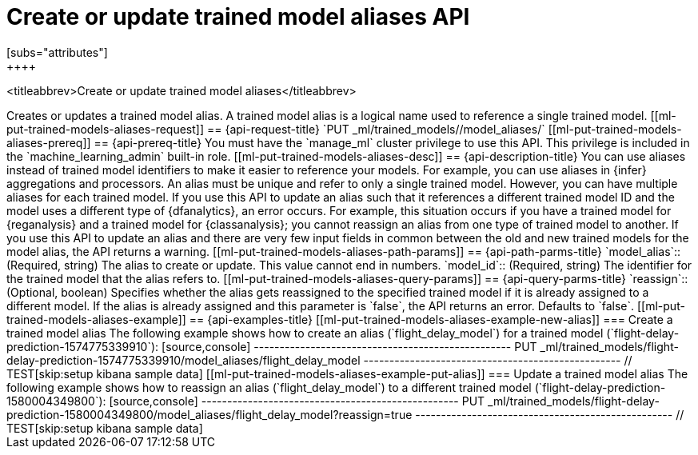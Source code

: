 [role="xpack"]
[testenv="platinum"]
[[put-trained-models-aliases]]
= Create or update trained model aliases API
[subs="attributes"]
++++
<titleabbrev>Create or update trained model aliases</titleabbrev>
++++


Creates or updates a trained model alias.

A trained model alias is a logical name used to reference a single trained model.

[[ml-put-trained-models-aliases-request]]
== {api-request-title}

`PUT _ml/trained_models/<model_id>/model_aliases/<model_alias>`


[[ml-put-trained-models-aliases-prereq]]
== {api-prereq-title}

You must have the `manage_ml` cluster privilege to use this API. This privilege 
is included in the `machine_learning_admin` built-in role.


[[ml-put-trained-models-aliases-desc]]
== {api-description-title}

You can use aliases instead of trained model identifiers to make it easier to
reference your models. For example, you can use aliases in {infer} aggregations
and processors.

An alias must be unique and refer to only a single trained model. However,
you can have multiple aliases for each trained model.

If you use this API to update an alias such that it references a different
trained model ID and the model uses a different type of {dfanalytics}, an error
occurs. For example, this situation occurs if you have a trained model for
{reganalysis} and a trained model for {classanalysis}; you cannot reassign an
alias from one type of trained model to another.

If you use this API to update an alias and there are very few input fields in
common between the old and new trained models for the model alias, the API
returns a warning.

[[ml-put-trained-models-aliases-path-params]]
== {api-path-parms-title}

`model_alias`::
(Required, string)
The alias to create or update. This value cannot end in numbers.

`model_id`::
(Required, string)
The identifier for the trained model that the alias refers to.

[[ml-put-trained-models-aliases-query-params]]
== {api-query-parms-title}

`reassign`::
(Optional, boolean)
Specifies whether the alias gets reassigned to the specified trained model if it
is already assigned to a different model. If the alias is already assigned and
this parameter is `false`, the API returns an error. Defaults to `false`. 

[[ml-put-trained-models-aliases-example]]
== {api-examples-title}

[[ml-put-trained-models-aliases-example-new-alias]]
=== Create a trained model alias

The following example shows how to create an alias (`flight_delay_model`) for a
trained model (`flight-delay-prediction-1574775339910`):

[source,console]
--------------------------------------------------
PUT _ml/trained_models/flight-delay-prediction-1574775339910/model_aliases/flight_delay_model
--------------------------------------------------
// TEST[skip:setup kibana sample data]

[[ml-put-trained-models-aliases-example-put-alias]]
=== Update a trained model alias

The following example shows how to reassign an alias (`flight_delay_model`) to a
different trained model (`flight-delay-prediction-1580004349800`):

[source,console]
--------------------------------------------------
PUT _ml/trained_models/flight-delay-prediction-1580004349800/model_aliases/flight_delay_model?reassign=true
--------------------------------------------------
// TEST[skip:setup kibana sample data]
